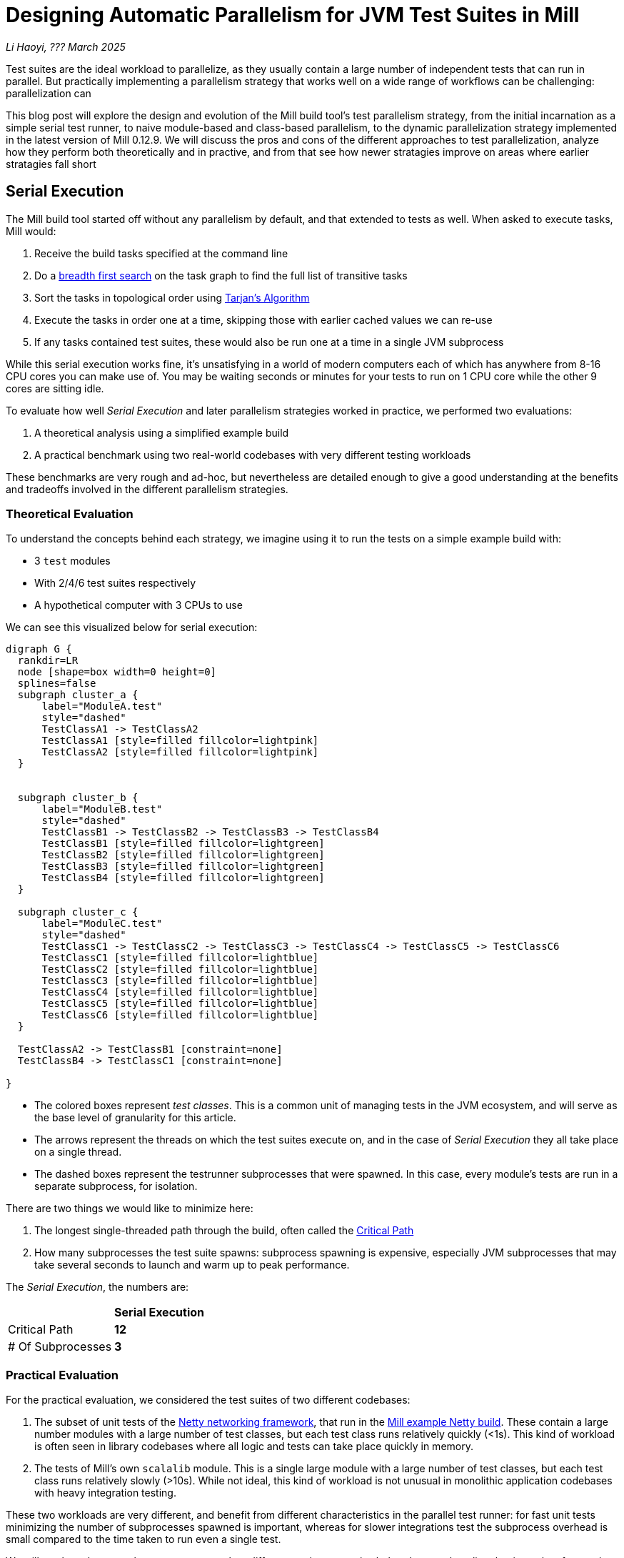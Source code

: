 // tag::header[]

# Designing Automatic Parallelism for JVM Test Suites in Mill

:author: Li Haoyi
:revdate: ??? March 2025

_{author}, {revdate}_

Test suites are the ideal workload to parallelize, as they usually contain a large
number of independent tests that can run in parallel. But practically implementing
a parallelism strategy that works well on a wide range of workflows can be challenging:
parallelization can

This blog post will explore the design and evolution of the Mill build tool's test parallelism
strategy, from the initial incarnation as a simple serial test runner, to naive module-based and
class-based parallelism, to the dynamic parallelization strategy implemented in the latest
version of Mill 0.12.9. We will discuss the pros and cons of the different approaches to
test parallelization, analyze how they perform both theoretically and in practive,
and from that see how newer stratagies improve on areas where earlier stratagies fall short

// end::header[]


## Serial Execution

The Mill build tool started off without any parallelism by default, and that extended to
tests as well. When asked to execute tasks, Mill would:

1. Receive the build tasks specified at the command line
2. Do a https://en.wikipedia.org/wiki/Breadth-first_search[breadth first search] on the task graph to find the full list of transitive tasks
3. Sort the tasks in topological order using https://en.wikipedia.org/wiki/Tarjan%27s_strongly_connected_components_algorithm[Tarjan's Algorithm]
4. Execute the tasks in order one at a time, skipping those with earlier cached values we can re-use
5. If any tasks contained test suites, these would also be run one at a time in a single JVM subprocess


While this serial execution works fine, it's unsatisfying in a world of modern
computers each of which has anywhere from 8-16 CPU cores you can make use of. You may be
waiting seconds or minutes for your tests to run on 1 CPU core while the other 9 cores are sitting idle.

To evaluate how well _Serial Execution_ and later parallelism strategies worked in practice,
we performed two evaluations:

1. A theoretical analysis using a simplified example build
2. A practical benchmark using two real-world codebases with very different testing workloads

These benchmarks are very rough and ad-hoc, but nevertheless are detailed enough to give
a good understanding at the benefits and tradeoffs involved in the different parallelism
strategies.

### Theoretical Evaluation

To understand the concepts behind each strategy, we imagine using it to run the tests
on a simple example build with:

* 3 `test` modules
* With 2/4/6 test suites respectively
* A hypothetical computer with 3 CPUs to use

We can see this visualized below for serial execution:

```graphviz
digraph G {
  rankdir=LR
  node [shape=box width=0 height=0]
  splines=false
  subgraph cluster_a {
      label="ModuleA.test"
      style="dashed"
      TestClassA1 -> TestClassA2
      TestClassA1 [style=filled fillcolor=lightpink]
      TestClassA2 [style=filled fillcolor=lightpink]
  }


  subgraph cluster_b {
      label="ModuleB.test"
      style="dashed"
      TestClassB1 -> TestClassB2 -> TestClassB3 -> TestClassB4
      TestClassB1 [style=filled fillcolor=lightgreen]
      TestClassB2 [style=filled fillcolor=lightgreen]
      TestClassB3 [style=filled fillcolor=lightgreen]
      TestClassB4 [style=filled fillcolor=lightgreen]
  }

  subgraph cluster_c {
      label="ModuleC.test"
      style="dashed"
      TestClassC1 -> TestClassC2 -> TestClassC3 -> TestClassC4 -> TestClassC5 -> TestClassC6
      TestClassC1 [style=filled fillcolor=lightblue]
      TestClassC2 [style=filled fillcolor=lightblue]
      TestClassC3 [style=filled fillcolor=lightblue]
      TestClassC4 [style=filled fillcolor=lightblue]
      TestClassC5 [style=filled fillcolor=lightblue]
      TestClassC6 [style=filled fillcolor=lightblue]
  }

  TestClassA2 -> TestClassB1 [constraint=none]
  TestClassB4 -> TestClassC1 [constraint=none]

}
```

* The colored boxes represent _test classes_. This is a common unit of managing tests in
  the JVM ecosystem, and will serve as the base level of granularity for this article.

* The arrows represent the threads on which the test suites execute on, and in the case
  of _Serial Execution_ they all take place on a single thread.

* The dashed boxes represent the testrunner subprocesses that were spawned. In this case,
  every module's tests are run in a separate subprocess, for isolation.

There are two things we would like to minimize here:

1. The longest single-threaded path through the build, often called the https://en.wikipedia.org/wiki/Critical_path_method[Critical Path]
2. How many subprocesses the test suite spawns: subprocess spawning is expensive, especially
   JVM subprocesses that may take several seconds to launch and warm up to peak performance.

The _Serial Execution_, the numbers are:

|===
|                | *Serial Execution*
| Critical Path   | *12*
| # Of Subprocesses | *3*
|===

### Practical Evaluation

For the practical evaluation, we considered the test suites of two different codebases:

1. The subset of unit tests of the https://github.com/netty/netty[Netty networking framework],
   that run in the xref:mill:ROOT:comparisons/maven.adoc[Mill example Netty build].
   These contain a large number modules with a large number of test classes,
   but each test class runs relatively quickly (<1s). This kind of workload is often
   seen in library codebases where all logic and tests can take place quickly in memory.

2. The tests of Mill's own `scalalib` module. This is a single large module with a
   large number of test classes, but each test class runs relatively slowly (>10s). While
   not ideal, this kind of workload is not unusual in monolithic application codebases with
   heavy integration testing.

These two workloads are very different, and benefit from different characteristics in the 
parallel test runner: for fast unit tests minimizing the number of subprocesses spawned is
important, whereas for slower integrations test the subprocess overhead is small compared to
the time taken to run even a single test.

We will see how these numbers vary as we explore different testing strategies
below, but as a baseline the time taken for running these test suites under _Serial Execution_
is as follows

|===
|  | *Serial Execution*
| Netty unit tests | *28s*
| Mill scalalib tests | *502s*
|===

These results are run ad-hoc on my M1 Macbook Pro with 10 cores. The exact numbers will
vary based on what test suite you chose and where you run them, but the overall trends
and conclusions should be the same.


## Module Sharding

Mill has always task-level parallelism opt-in via the `-j`/`--jobs`
flag (the name taken from the https://en.wikipedia.org/wiki/Make_%28software%29[Make tool]),
and it became the default in Mill `0.12.0` to use
all cores on your system. During testing, typically each Mill module `foo` would
have a single `foo.test` sub-module associated with it with a single `foo.test.testForked` task, so
this task-level parallelism would effectively parallelize your test suites at a _module level_.

One consequence of this is that if your codebase was broken up into many small modules,
each module's tests could run in parallel. But if your codebase had a few large modules
you may not be able to really use all the CPU cores available on your machine.

Visualizing this on the theoretical example we saw earlier:

```graphviz
digraph G {
  rankdir=LR
  node [shape=box width=0 height=0]

  subgraph cluster_c {
      label="ModuleC.test"
      style="dashed"
      TestClassC1 -> TestClassC2 -> TestClassC3 -> TestClassC4 -> TestClassC5 -> TestClassC6
      TestClassC1 [style=filled fillcolor=lightblue]
      TestClassC2 [style=filled fillcolor=lightblue]
      TestClassC3 [style=filled fillcolor=lightblue]
      TestClassC4 [style=filled fillcolor=lightblue]
      TestClassC5 [style=filled fillcolor=lightblue]
      TestClassC6 [style=filled fillcolor=lightblue]
  }

  subgraph cluster_b {
      label="ModuleB.test"
      style="dashed"
      TestClassB1 -> TestClassB2 -> TestClassB3 -> TestClassB4
      TestClassB1 [style=filled fillcolor=lightgreen]
      TestClassB2 [style=filled fillcolor=lightgreen]
      TestClassB3 [style=filled fillcolor=lightgreen]
      TestClassB4 [style=filled fillcolor=lightgreen]
  }

  subgraph cluster_a {
      label="ModuleA.test"
      style="dashed"
      TestClassA1 -> TestClassA2
      TestClassA1 [style=filled fillcolor=lightpink]
      TestClassA2 [style=filled fillcolor=lightpink]
  }
}
```

We can see that because the three modules have different numbers of test classes
within them, `ModuleA.test` finishes first and that thread is idle until `ModuleB.test` and
`ModuleC.test`
finish later. While not ideal, this is a significant improvement over the serial case
in our theoretical example, shortening the critical path from 12 test suites to 6
while preserving the number of subprocesses spawned:


|===
| | Serial Execution | *Module Sharding*
| Critical Path   | 12 | *6*
| # Of Subprocesses | 3 | *3*
|===

The practical benchmarks also show significant improvements for the Netty unit tests,
running 3x faster as they can take full advantage of the parallel cores on my computer.
However the Mill scalalib tests show no significant speedup, as the benchmark is a single
large module that does not benefit from module-level parallelism.

|===
|  | *Serial Execution* |  *Module Sharding*
| Netty unit tests | 28s | *10s*
| Mill scalalib tests | 502s | *477s*
|===

While in theory it would be ideal to break up the Mill scalalib module into smaller modules
each with their own test suite, doing so is tedious and manual, and realistically often does
not happen as quickly as you might like. Thus a build tool testing strategy needs to be able
to handle these large monolithic modules and test suites in some reasonable manner.

## Static Sharding

To work around the limitations of module-level parallelism, Mill `0.12.0` introduced _static sharding_
via the `def testForkGrouping` flag. This allows the developer to take the `Seq[String]` containing
all the test class names and return a nested `Seq[Seq[String]]` with the original list broken down
into groups. Each test group would run in parallel in a separate JVM subprocess in a separate folder,
but within each group the tests would still run sequentially.

For example, the following configuration would take the list of test classes
and break it down into 1-element groups:

```scala
def testForkGrouping = discoveredTestClasses().grouped(1).toSeq
```

Using static test sharding, the execution of the test suites in our theoretical example now
looks like this, with each test class assigned its own subprocess, and those subprocesses
making full use of the three cores available in the example:

```graphviz
digraph G {
  rankdir=LR
  node [shape=box width=0 height=0]


  style="dashed"

  subgraph cluster_c1 { label=""; TestClassC1 [style=filled fillcolor=lightblue] }
  subgraph cluster_c2 { label=""; TestClassC2 [style=filled fillcolor=lightblue] }
  subgraph cluster_c3 { label=""; TestClassC3 [style=filled fillcolor=lightblue] }
  subgraph cluster_c4 { label=""; TestClassC4 [style=filled fillcolor=lightblue] }
  subgraph cluster_c5 { label=""; TestClassC5 [style=filled fillcolor=lightblue] }
  subgraph cluster_c6 { label=""; TestClassC6 [style=filled fillcolor=lightblue] }


  subgraph cluster_b1 { label=""; TestClassB1 [style=filled fillcolor=lightgreen] }
  subgraph cluster_b2 { label=""; TestClassB2 [style=filled fillcolor=lightgreen] }
  subgraph cluster_b3 { label=""; TestClassB3 [style=filled fillcolor=lightgreen] }
  subgraph cluster_b4 { label=""; TestClassB4 [style=filled fillcolor=lightgreen] }



  subgraph cluster_a1 { label=""; TestClassA1 [style=filled fillcolor=lightpink] }
  subgraph cluster_a2 { label=""; TestClassA2 [style=filled fillcolor=lightpink] }


  TestClassA1 -> TestClassB2 -> TestClassC1 -> TestClassC4
  TestClassA2 -> TestClassB3 -> TestClassC2 -> TestClassC5
  TestClassB1 -> TestClassB4 -> TestClassC3 -> TestClassC6
}
```

|===
| | Serial Execution | Module Sharding | *Static Sharding*
| Critical Path   | 12 | 6 | *4*
| # Of Subprocesses | 3 | 3 | *12*
|===

Here we have shortened the critical path further, from 6 test suites to just 4. However, it has
come at the cost of spawning significantly more JVM subprocesses, as each 1-testsuite group
is allocated its own process.

Our practical benchmarks reflect this change as well:

|===
| | Serial Execution | Module Sharding | *Static Sharding*
| Netty unit tests | 28s | 10s | *51s*
| Mill scalalib tests | 502s | 477s | *181s*
|===

* In the Netty unit test benchmark which have lots of short fast test suites, spawning a JVM for each test
  suite is very expensive. We see the time taken to run all tests ballooning from 10s to 51s, as
  any improvement in parallelism is dominated by the cost of spawning the additional JVMs

* For the Mill scalalib test benchmark which have suites that take 10s of seconds, spawning a JVM for
  each test is a much smaller cost. And so the increased parallelism is able to provide a 2-3x speedup

The basic problem with static test sharding is that the ideal sharding depends on the
runtime characteristics of your test suite, and will evolve over time as your test suite
evolves. Small, fast test classes would benefit from having a coarse-grained sharding
with many test classes per group. Large, slow test classes benefit from a fine-grained
sharding with only one test class per group. But figuring out the ideal sharding for
a given test suite can only be determined experimentally which is very tedious, and
keeping the sharding ideal as the test suite evolves is basically impossible.

Thus although group-based parallelism could serve as a reasonable band-aid for modules
with large numbers of slow tests, it could never be turned on by default.

## Dynamic Sharding

To try and solve this problem with static test sharding,
https://github.com/com-lihaoyi/mill/pull/4614[#4614] introduced a dynamic sharding approach
using a subprocess pool. The idea was that you never had more the `NUM_CPUS` tests running
in parallel anyway, so you could just spawn `NUM_CPUS` child processes and have that
fixed set of child processes pull tests off a queue and run them until the queue was empty.
This meant the JVM startup overhead was proportional to `O(NUM_CPUS)` rather than `O(NUM_TESTS)`,
a much smaller number resulting in much smaller JVM overhead overall.

If you consider this approach on our theoretical example, the execution looks something like this:

```graphviz
digraph G {
  rankdir=LR
  node [shape=box width=0 height=0]


  style="dashed"

  subgraph cluster_c1 {
    TestClassC1 [style=filled fillcolor=lightblue]
    TestClassC4 [style=filled fillcolor=lightblue]
  }


  subgraph cluster_c2 {
    TestClassC2 [style=filled fillcolor=lightblue]
    TestClassC5 [style=filled fillcolor=lightblue]
  }

  subgraph cluster_c3 {
    TestClassC3 [style=filled fillcolor=lightblue]
    TestClassC6 [style=filled fillcolor=lightblue]
  }


  subgraph cluster_b1 {
    TestClassB1 [style=filled fillcolor=lightgreen]
    TestClassB4 [style=filled fillcolor=lightgreen]
  }
  subgraph cluster_b2 {
    TestClassB2 [style=filled fillcolor=lightgreen]
  }
  subgraph cluster_b3 {
    TestClassB3 [style=filled fillcolor=lightgreen]
  }

  subgraph cluster_a1 {
    TestClassA1 [style=filled fillcolor=lightpink]
  }
  subgraph cluster_a2 {
    TestClassA2 [style=filled fillcolor=lightpink]
  }

  TestClassA1 -> TestClassB2 -> TestClassC1 -> TestClassC4
  TestClassA2 -> TestClassB3 -> TestClassC2 -> TestClassC5
  TestClassB1 -> TestClassB4 -> TestClassC3 -> TestClassC6
}
```

|===
| | Serial Execution | Module Sharding | Static Sharding | *Dynamic Sharding*
| Critical Path   | 12 | 6 | 4 | *4*
| # Of Subprocesses | 3 | 3 | 12 | *8*
|===

Above, you can see that first `TestClassA1`, `TestClassA2`, and `TestClassB1` are scheduled
and each assigned a subprocess. When `A1` and `A2` finish, new subprocesses need to be spawned
to run `B2` and `B3` (since they are running a different module's code and tests), but when
`B1` finishes the same process can run `B4`. Later, `C1`, `C2`,
and `C3` and share the subprocess with `C4`, `C5`, and `C6` respectively.

This sharing and re-use of subprocesses where possible is able to bring down the
number of subprocesses from 12 to 8 in our theoretical example, while preserving the
shortened critical path. However, 8 is still much more than the 3 subprocesses that
_serial execution_ or _module sharding_ needed, indicating that this approach does
still add significant overhead for spawning testrunners that the more naive approaches
do not.

This different in the number of subprocesses reflects in the practical benchmarks below:

|===
| | Serial Execution | Module Sharding | Static Sharding  | *Dynamic Sharding*
| Netty unit tests | 28s | 10s | 51s | *21s*
| Mill scalalib tests | 502s | 477s | 181s | *160s*
|===

In these numbers, we can see that both the Netty unit test benchmark and the Mill scalalib
benchmark show a significant speedup using dynamic sharding over static sharding. This can
be attributed to the reduced number of subprocesses that needed to be spawned. However,
the Netty unit test benchmark is still 2x slower than the more naive _module sharding_
approach.

From the diagram above, we can see the nature of the problem: although the dynamic
sharding approach can re-use the subprocesses where possible, the way it schedules
test classes does not optimize for re-use: ideally we would want `A1` and `A2` to
share one subprocess, `B1` `B2` `B3` `B4` to share another subprocess, etc. which
we don't see above.


## Biased Dynamic Sharding

The last piece of the puzzle was to use _dynamic test sharding_, but to bias the Mill
scheduler to running the _first_ child process as soon as possible, but _subsequent_
child processes only later if there were no other tasks to run.

Essentially, what biased dynamic sharding does is try to minimize the number of
child processes each module's test suite will run: it is better to have N modules
spawn 1 subprocess each that runs to completion, rather than having the N modules each take
turns spawning NUM_CPUS subprocesses to run its own tests in parallel before shutting down.
Biased dynamic sharding thus aims for the former, only allocating a module more child JVMs
if there are idle cores that are unused:

```graphviz
digraph G {
  rankdir=LR
  node [shape=box width=0 height=0]


  style="dashed"
  subgraph cluster_c1 {
    TestClassC1 [style=filled fillcolor=lightblue]
    TestClassC2 [style=filled fillcolor=lightblue]
    TestClassC3 [style=filled fillcolor=lightblue]
    TestClassC4 [style=filled fillcolor=lightblue]

  }
  subgraph cluster_c5 {
    TestClassC5 [style=filled fillcolor=lightblue]
    TestClassC6 [style=filled fillcolor=lightblue]
  }
  subgraph cluster_b1 {
    TestClassB1 [style=filled fillcolor=lightgreen]
    TestClassB2 [style=filled fillcolor=lightgreen]
    TestClassB3 [style=filled fillcolor=lightgreen]
    TestClassB4 [style=filled fillcolor=lightgreen]

  }




  subgraph cluster_a1 {
    TestClassA1 [style=filled fillcolor=lightpink]
    TestClassA2 [style=filled fillcolor=lightpink]

  }


  TestClassA1 -> TestClassA2 -> TestClassC5 -> TestClassC6
  TestClassB1 -> TestClassB2 -> TestClassB3 -> TestClassB4

  TestClassC1 -> TestClassC2 -> TestClassC3 -> TestClassC4
}
```

|===
| | Serial Execution | Module Sharding | Static Sharding | Dynamic Sharding | *Biased Dynamic Sharding*
| Critical Path   | 12 | 6 | 4 | 4 | *4*
| # Of Subprocesses | 3 | 3 | 12 | 8 | *4*
|===

In the synthetic example above, we can see that biased dynamic sharding is able 
to maintain the critical path at length 4, while reducing the number of subprocesses it
needs to spawn (dashed boxes) from 8 to 4. We can see that each of `ModuleA` `ModuleB` and `ModuleC`
is assigned a single subprocess to do all of its work, and only when there is a CPU core
(when `A1` and `A2` have completed) is `ModuleC` given the idle core to parallelize
its remaining test classes.

This is a strict improvement over the previous dynamic sharding and static sharding
approaches, and it is reflected in the practical benchmarks where both Netty unit
tests and Mill scalalib tests show speedups over the previous _dynamic sharding_ approach:

|===
| | Serial Execution | Module Sharding | Static Sharding | Dynamic Sharding | *Biased Dynamic Sharding*
| Netty unit tests | 28s | 10s | 51s | 21s | *12s*
| Mill scalalib tests | 502s | 477s | 181s | 160s | *132s*
|===

Notably, the Netty unit tests benchmark is now comparable to the performance we were 
seeing with module-level parallelism! Although there is still a slight slowdown in the
practical benchmark - presumably from the slight increase in the number of spawned JVMs
we see in the theoretical analysis - it is not longer a large 2-5x slowdown we see in
_static sharding_ and _dynamic sharding_. We have finally achieved a test parallelization
strategy that is flexible enough to handle widely varying workloads and providing
good performance without manual tuning, which is something prior attempts at
parallelizing test suites fell short at.


## Implementation

The implementation of the various parallelism strategies isn't complicated: the Mill
build tool is a JVM application, and all these strategies basically boil down to passing
``java.lang.Runnable``s to a `java.util.concurrent.ThreadPoolExecutor`, each one
using ``java.lang.ProcessBuilder`` to spawn the test runner, and with different
granularity of the ``Runnable``s and different queues for the `ThreadPoolExecutor`
(e.g. _biased dynamic sharding_ using a `PriorityBlockingQueue` to bias the scheduler
to running the first test subprocess over others).

Perhaps the most interesting implementation detail is for dynamic sharding:
this requires the build tool to spawn a number of test runner subprocesses that
pull the test classes off of a queue to execute until all test classes have been
run. This is implemented using a folder on disk containing
one-file-per-test-class. Each of the test runner subprocesses simply loops over the
files in that folder and attempts to claim them via an
https://stackoverflow.com/questions/18706419/is-a-move-operation-in-unix-atomic[Atomic Filesystem Move].
This allows us to avoid the complexity of managing a third party queue system,
or dealing with and RPCs between different processes via sockets or `memmap`ed files.
The simple disk-based queue is also more than enough to handle the relatively
small-scale that the test runner operates at (100-1000s of test classes).


## Conclusion

It's interesting how similar the problem of parallelizing tests is to the challenge of
architecting any distributed system. In particular, the ideas of _static sharding_ and _dynamic
sharding_ should be familiar concepts to any backend or infrastructure engineer, and the same
tradeoffs that apply to their use in backend systems also apply to their use in a build tool's
test runner. Even the _biased dynamic sharding_ that Mill eventually settled on has equivalents
in e.g. https://kubernetes.io/docs/concepts/scheduling-eviction/pod-priority-preemption/[Kubernetes' Pod Priorities]
which allow certain workloads to be prioritized over others on the shared cluster.

Mill's test parallelism strategy has gone through a lot of iterations and improvement
over the years, and traditionally it has always been a very finnicky process to tweak
the various `--jobs` or `testForkGrouping` configuration to try and get optimal
performance out of your test suites. With the introduction of biased dynamic
sharding in Mill 0.12.9, Mill is finally able to provide a good zero-config parallelism
strategy that works across a wide range of workloads. 
